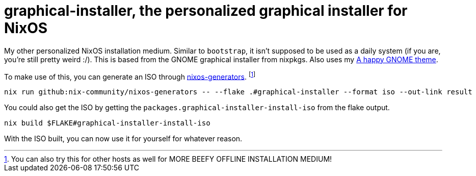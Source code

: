 = graphical-installer, the personalized graphical installer for NixOS

My other personalized NixOS installation medium.
Similar to `bootstrap`, it isn't supposed to be used as a daily system (if you are, you're still pretty weird :/).
This is based from the GNOME graphical installer from nixpkgs.
Also uses my link:../../modules/nixos/themes/a-happy-gnome[A happy GNOME theme].

To make use of this, you can generate an ISO through link:https://github.com/nix-community/nixos-generators[nixos-generators]. footnote:[You can also try this for other hosts as well for MORE BEEFY OFFLINE INSTALLATION MEDIUM!]

[source, shell]
----
nix run github:nix-community/nixos-generators -- --flake .#graphical-installer --format iso --out-link result
----

You could also get the ISO by getting the `packages.graphical-installer-install-iso` from the flake output.

[source, shell]
----
nix build $FLAKE#graphical-installer-install-iso
----

With the ISO built, you can now use it for yourself for whatever reason.
